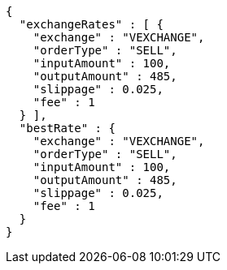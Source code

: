 [source,options="nowrap"]
----
{
  "exchangeRates" : [ {
    "exchange" : "VEXCHANGE",
    "orderType" : "SELL",
    "inputAmount" : 100,
    "outputAmount" : 485,
    "slippage" : 0.025,
    "fee" : 1
  } ],
  "bestRate" : {
    "exchange" : "VEXCHANGE",
    "orderType" : "SELL",
    "inputAmount" : 100,
    "outputAmount" : 485,
    "slippage" : 0.025,
    "fee" : 1
  }
}
----
